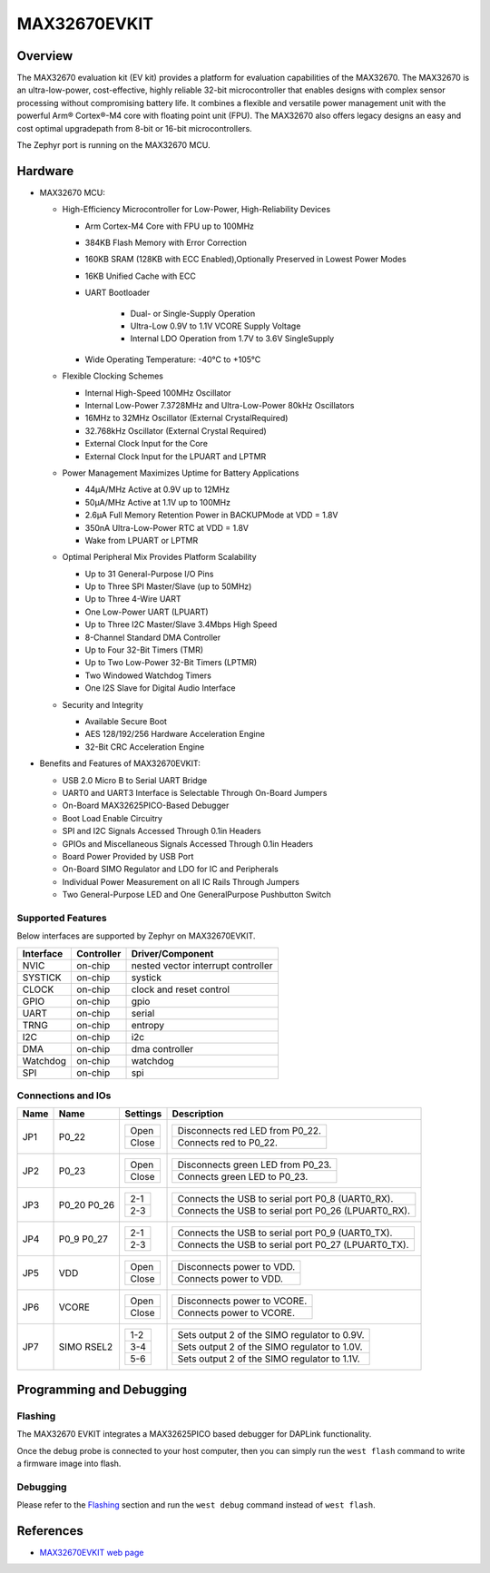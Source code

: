 .. _max32670_evkit:

MAX32670EVKIT
#############

Overview
********
The MAX32670 evaluation kit (EV kit) provides a platform for evaluation capabilities
of the MAX32670. The MAX32670 is an ultra-low-power, cost-effective, highly reliable
32-bit microcontroller that enables designs with complex sensor processing without
compromising battery life. It combines a flexible and versatile power management unit
with the powerful Arm® Cortex®-M4 core with floating point unit (FPU).
The MAX32670 also offers legacy designs an easy and cost optimal upgradepath
from 8-bit or 16-bit microcontrollers.

The Zephyr port is running on the MAX32670 MCU.

.. image:: img/max32670evkit.webp
   :align: center
   :alt: MAX32670 EVKIT

Hardware
********

- MAX32670 MCU:

  - High-Efficiency Microcontroller for Low-Power, High-Reliability Devices

    - Arm Cortex-M4 Core with FPU up to 100MHz
    - 384KB Flash Memory with Error Correction
    - 160KB SRAM (128KB with ECC Enabled),Optionally Preserved in Lowest Power Modes
    - 16KB Unified Cache with ECC

    - UART Bootloader

        - Dual- or Single-Supply Operation
        - Ultra-Low 0.9V to 1.1V VCORE Supply Voltage
        - Internal LDO Operation from 1.7V to 3.6V SingleSupply

    - Wide Operating Temperature: -40°C to +105°C

  - Flexible Clocking Schemes

    - Internal High-Speed 100MHz Oscillator
    - Internal Low-Power 7.3728MHz and Ultra-Low-Power 80kHz Oscillators
    - 16MHz to 32MHz Oscillator (External CrystalRequired)
    - 32.768kHz Oscillator (External Crystal Required)
    - External Clock Input for the Core
    - External Clock Input for the LPUART and LPTMR

  - Power Management Maximizes Uptime for Battery Applications

    - 44μA/MHz Active at 0.9V up to 12MHz
    - 50μA/MHz Active at 1.1V up to 100MHz
    - 2.6μA Full Memory Retention Power in BACKUPMode at VDD = 1.8V
    - 350nA Ultra-Low-Power RTC at VDD = 1.8V
    - Wake from LPUART or LPTMR

  - Optimal Peripheral Mix Provides Platform Scalability

    - Up to 31 General-Purpose I/O Pins
    - Up to Three SPI Master/Slave (up to 50MHz)
    - Up to Three 4-Wire UART
    - One Low-Power UART (LPUART)
    - Up to Three I2C Master/Slave 3.4Mbps High Speed
    - 8-Channel Standard DMA Controller
    - Up to Four 32-Bit Timers (TMR)
    - Up to Two Low-Power 32-Bit Timers (LPTMR)
    - Two Windowed Watchdog Timers
    - One I2S Slave for Digital Audio Interface

  - Security and Integrity

    - Available Secure Boot
    - AES 128/192/256 Hardware Acceleration Engine
    - 32-Bit CRC Acceleration Engine

- Benefits and Features of MAX32670EVKIT:

  - USB 2.0 Micro B to Serial UART Bridge
  - UART0 and UART3 Interface is Selectable Through On-Board Jumpers
  - On-Board MAX32625PICO-Based Debugger
  - Boot Load Enable Circuitry
  - SPI and I2C Signals Accessed Through 0.1in Headers
  - GPIOs and Miscellaneous Signals Accessed Through 0.1in Headers
  - Board Power Provided by USB Port
  - On-Board SIMO Regulator and LDO for IC and Peripherals
  - Individual Power Measurement on all IC Rails Through Jumpers
  - Two General-Purpose LED and One GeneralPurpose Pushbutton Switch

Supported Features
==================

Below interfaces are supported by Zephyr on MAX32670EVKIT.

+-----------+------------+-------------------------------------+
| Interface | Controller | Driver/Component                    |
+===========+============+=====================================+
| NVIC      | on-chip    | nested vector interrupt controller  |
+-----------+------------+-------------------------------------+
| SYSTICK   | on-chip    | systick                             |
+-----------+------------+-------------------------------------+
| CLOCK     | on-chip    | clock and reset control             |
+-----------+------------+-------------------------------------+
| GPIO      | on-chip    | gpio                                |
+-----------+------------+-------------------------------------+
| UART      | on-chip    | serial                              |
+-----------+------------+-------------------------------------+
| TRNG      | on-chip    | entropy                             |
+-----------+------------+-------------------------------------+
| I2C       | on-chip    | i2c                                 |
+-----------+------------+-------------------------------------+
| DMA       | on-chip    | dma controller                      |
+-----------+------------+-------------------------------------+
| Watchdog  | on-chip    | watchdog                            |
+-----------+------------+-------------------------------------+
| SPI       | on-chip    | spi                                 |
+-----------+------------+-------------------------------------+

Connections and IOs
===================

+-----------+---------------+---------------+--------------------------------------------------------------------------------------------------+
| Name      | Name          | Settings      | Description                                                                                      |
+===========+===============+===============+==================================================================================================+
| JP1       | P0_22         |               |                                                                                                  |
|           |               | +-----------+ |  +-------------------------------------------------------------------------------+               |
|           |               | | Open      | |  | Disconnects red LED from P0_22.                                               |               |
|           |               | +-----------+ |  +-------------------------------------------------------------------------------+               |
|           |               | | Close     | |  | Connects red to P0_22.                                                        |               |
|           |               | +-----------+ |  +-------------------------------------------------------------------------------+               |
|           |               |               |                                                                                                  |
+-----------+---------------+---------------+--------------------------------------------------------------------------------------------------+
| JP2       | P0_23         | +-----------+ |  +-------------------------------------------------------------------------------+               |
|           |               | | Open      | |  | Disconnects green LED from P0_23.                                             |               |
|           |               | +-----------+ |  +-------------------------------------------------------------------------------+               |
|           |               | | Close     | |  | Connects green LED to P0_23.                                                  |               |
|           |               | +-----------+ |  +-------------------------------------------------------------------------------+               |
|           |               |               |                                                                                                  |
+-----------+---------------+---------------+--------------------------------------------------------------------------------------------------+
| JP3       | P0_20         | +-----------+ |  +-------------------------------------------------------------------------------+               |
|           | P0_26         | | 2-1       | |  | Connects the USB to serial port P0_8 (UART0_RX).                              |               |
|           |               | +-----------+ |  +-------------------------------------------------------------------------------+               |
|           |               | | 2-3       | |  | Connects the USB to serial port P0_26 (LPUART0_RX).                           |               |
|           |               | +-----------+ |  +-------------------------------------------------------------------------------+               |
|           |               |               |                                                                                                  |
+-----------+---------------+---------------+--------------------------------------------------------------------------------------------------+
| JP4       | P0_9          | +-----------+ |  +-------------------------------------------------------------------------------+               |
|           | P0_27         | | 2-1       | |  | Connects the USB to serial port P0_9 (UART0_TX).                              |               |
|           |               | +-----------+ |  +-------------------------------------------------------------------------------+               |
|           |               | | 2-3       | |  | Connects the USB to serial port P0_27 (LPUART0_TX).                           |               |
|           |               | +-----------+ |  +-------------------------------------------------------------------------------+               |
|           |               |               |                                                                                                  |
+-----------+---------------+---------------+--------------------------------------------------------------------------------------------------+
| JP5       | VDD           | +-----------+ |  +-------------------------------------------------------------------------------+               |
|           |               | | Open      | |  | Disconnects power to VDD.                                                     |               |
|           |               | +-----------+ |  +-------------------------------------------------------------------------------+               |
|           |               | | Close     | |  | Connects power to VDD.                                                        |               |
|           |               | +-----------+ |  +-------------------------------------------------------------------------------+               |
|           |               |               |                                                                                                  |
+-----------+---------------+---------------+--------------------------------------------------------------------------------------------------+
| JP6       | VCORE         | +-----------+ |  +-------------------------------------------------------------------------------+               |
|           |               | | Open      | |  | Disconnects power to VCORE.                                                   |               |
|           |               | +-----------+ |  +-------------------------------------------------------------------------------+               |
|           |               | | Close     | |  | Connects power to VCORE.                                                      |               |
|           |               | +-----------+ |  +-------------------------------------------------------------------------------+               |
|           |               |               |                                                                                                  |
+-----------+---------------+---------------+--------------------------------------------------------------------------------------------------+
| JP7       | SIMO RSEL2    | +-----------+ |  +-------------------------------------------------------------------------------+               |
|           |               | | 1-2       | |  | Sets output 2 of the SIMO regulator to 0.9V.                                  |               |
|           |               | +-----------+ |  +-------------------------------------------------------------------------------+               |
|           |               | | 3-4       | |  | Sets output 2 of the SIMO regulator to 1.0V.                                  |               |
|           |               | +-----------+ |  +-------------------------------------------------------------------------------+               |
|           |               | | 5-6       | |  | Sets output 2 of the SIMO regulator to 1.1V.                                  |               |
|           |               | +-----------+ |  +-------------------------------------------------------------------------------+               |
|           |               |               |                                                                                                  |
+-----------+---------------+---------------+--------------------------------------------------------------------------------------------------+

Programming and Debugging
*************************

Flashing
========

The MAX32670 EVKIT integrates a MAX32625PICO based debugger for DAPLink functionality.


Once the debug probe is connected to your host computer, then you can simply run the
``west flash`` command to write a firmware image into flash.

Debugging
=========

Please refer to the `Flashing`_ section and run the ``west debug`` command
instead of ``west flash``.

References
**********

- `MAX32670EVKIT web page`_

.. _MAX32670EVKIT web page:
   https://www.analog.com/en/design-center/evaluation-hardware-and-software/evaluation-boards-kits/max32670evkit.html
